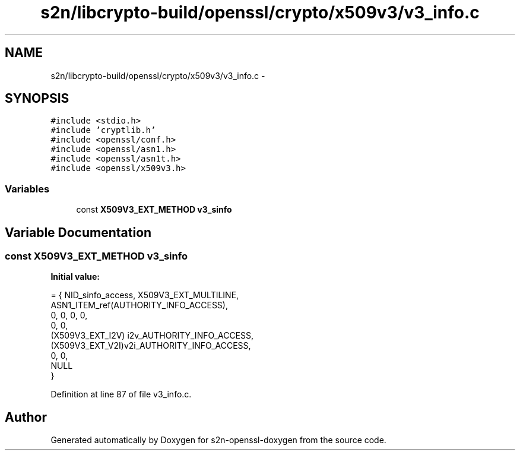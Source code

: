 .TH "s2n/libcrypto-build/openssl/crypto/x509v3/v3_info.c" 3 "Thu Jun 30 2016" "s2n-openssl-doxygen" \" -*- nroff -*-
.ad l
.nh
.SH NAME
s2n/libcrypto-build/openssl/crypto/x509v3/v3_info.c \- 
.SH SYNOPSIS
.br
.PP
\fC#include <stdio\&.h>\fP
.br
\fC#include 'cryptlib\&.h'\fP
.br
\fC#include <openssl/conf\&.h>\fP
.br
\fC#include <openssl/asn1\&.h>\fP
.br
\fC#include <openssl/asn1t\&.h>\fP
.br
\fC#include <openssl/x509v3\&.h>\fP
.br

.SS "Variables"

.in +1c
.ti -1c
.RI "const \fBX509V3_EXT_METHOD\fP \fBv3_sinfo\fP"
.br
.in -1c
.SH "Variable Documentation"
.PP 
.SS "const \fBX509V3_EXT_METHOD\fP v3_sinfo"
\fBInitial value:\fP
.PP
.nf
= { NID_sinfo_access, X509V3_EXT_MULTILINE,
    ASN1_ITEM_ref(AUTHORITY_INFO_ACCESS),
    0, 0, 0, 0,
    0, 0,
    (X509V3_EXT_I2V) i2v_AUTHORITY_INFO_ACCESS,
    (X509V3_EXT_V2I)v2i_AUTHORITY_INFO_ACCESS,
    0, 0,
    NULL
}
.fi
.PP
Definition at line 87 of file v3_info\&.c\&.
.SH "Author"
.PP 
Generated automatically by Doxygen for s2n-openssl-doxygen from the source code\&.
